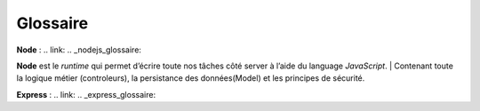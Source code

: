 Glossaire 
=========

**Node** :
.. link:
.. _nodejs_glossaire:

**Node** est le *runtime* qui permet d’écrire toute nos tâches côté server à l’aide du language *JavaScript*.
| Contenant toute la logique métier (controleurs), la persistance des données(Model) et les principes de sécurité.

**Express** :
.. link:
.. _express_glossaire: